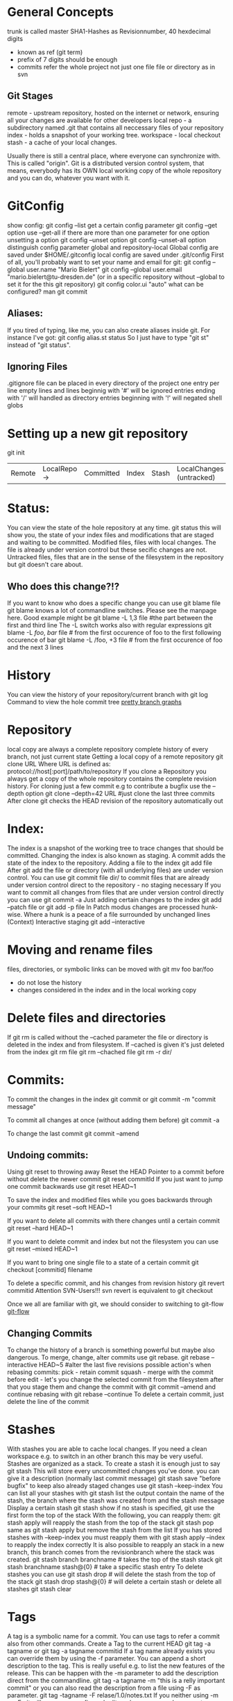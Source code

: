 * General Concepts
trunk is called master
  SHA1-Hashes as Revisionnumber, 40 hexdecimal digits
  - known as ref (git term)
  - prefix of 7 digits should be enough
  - commits refer the whole project not just one file file or directory as in svn

** Git Stages
   remote - upstream repository, hosted on the internet or network, ensuring
            all your changes are available for other developers
   local repo - a subdirectory named .git that contains all neccessary files
                of your repository
   index - holds a snapshot of your working tree.
   workspace - local checkout
   stash - a cache of your local changes.

Usually there is still a central place, where everyone can synchronize with. This is called "origin".
Git is a distributed version control system, that means, everybody has its OWN local working copy of the whole repository and you can do, whatever
you want with it.

* GitConfig
  show config:
      git config --list
  get a certain config parameter
    git config --get option
  use --get-all if there are more than one parameter for one option
  unsetting a option
    git config --unset option
    git config --unset-all option
  distinguish config parameter global and repository-local
  Global config are saved under $HOME/.gitconfig
  local config are saved under .git/config
 First of all, you'll probably want to set your name and email for git:
        git config --global user.name "Mario Bielert"
        git config --global user.email "mario.bielert@tu-dresden.de"
 (or in a specific repository without --global to set it for the this git repository)
  git config color.ui "auto"
what can be configured? man git commit

** Aliases:
   If you tired of typing, like me, you can also create aliases inside git.
   For instance I've got:
   git config alias.st status
   So I just have to type "git st" instead of "git status".

** Ignoring Files
   .gitignore file can be placed in every directory of the project
   one entry per line
   empty lines and lines beginnig with '#' will be ignored
   entries ending with '/' will handled as directory
   entries beginning with '!' will negated
   shell globs

* Setting up a new git repository
  git init


  | Remote | LocalRepo -> | Committed | Index | Stash | LocalChanges (untracked) |

* Status:
You can view the state of the hole repository at any time.
    git status
  this will show you, the state of your index files and modifications that
  are staged and waiting to be committed.
  Modified files, files with local changes. The file is already under version
  control but these secific changes are not.
  Untracked files, files that are in the sense of the filesystem in the
  repository but git doesn't care about.
** Who does this change?!?
   If you want to know who does a specific change you can use
    git blame file
   git blame knows a lot of commandline switches. Please see the manpage here.
   Good example might be
   git blame -L 1,3 file #the part between the first and third line
   The -L switch works also with regular expressions
   git blame -L /foo/, /bar/ file # from the first occurence of foo to the first following occurence of bar
   git blame -L /foo, +3 file # from the first occurence of foo and the next 3 lines

* History
You can view the history of your repository/current branch with
    git log
Command to view the hole commit tree
[[http://stackoverflow.com/questions/1057564/pretty-git-branch-graphs][pretty branch graphs]]

* Repository
  local copy are always a complete repository
  complete history of every branch, not just current state
  Getting a local copy of a remote repository
    git clone URL
  Where URL is defined as:
    protocol://host[:port]/path/to/repository
  If you clone a Repository you always get a copy of the whole repository
  contains the complete revision history.
  For cloning just a few commit e.g to contribute a bugfix use the --depth option
    git clone --depth=42 URL #just clone the last three commits
  After clone git checks the HEAD revision of the repository automatically out

* Index:
The index is a snapshot of the working tree to trace changes that should be committed.
Changing the index is also known as staging.
A commit adds the state of the index to the repository.
Adding a file to the index
    git add file
After git add the file or directory (with all underlying files) are under
  version control.
  You can use
    git commit file dir/
  to commit files that are already under version control direct to the
  repository - no staging necessary
  If you want to commit all changes from files that are under version control
  directly you can use
    git commit -a
Just adding certain changes to the index
    git add --patch file
or  git add -p file
  In Patch modus changes are processed hunk-wise. Where a hunk is a peace of
  a file surrounded by unchanged lines (Context)
Interactive staging
  git add --interactive

* Moving and rename files
  files, directories, or symbolic links can be moved with
    git mv foo bar/foo
  - do not lose the history
  - changes considered in the index and in the local working copy

* Delete files and directories
  If git rm is called without the --cached parameter the file or directory is
  deleted in the index and from filesystem. If --cached is given it's just
  deleted from the index
  git rm file
  git rm --chached file
  git rm -r dir/

* Commits:
To commit the changes in the index
    git commit
or  git commit -m "commit message"

To commit all changes at once (without adding them before)
    git commit -a

To change the last commit
    git commit --amend

** Undoing commits:
Using git reset to throwing away
Reset the HEAD Pointer to a commit before without delete the newer commit
    git reset commitId
If you just want to jump one commit backwards use
    git reset HEAD~1

To save the index and modified files while you goes backwards through your commits
    git reset --soft HEAD~1

If you want to delete all commits with there changes until a certain commit
    git reset --hard HEAD~1

If you want to delete commit and index but not the filesystem you can use
   git reset --mixed HEAD~1

If you want to bring one single file to a state of a certain commit
    git checkout [commitid] filename

To delete a specific commit, and his changes from revision history
   git revert commitid
Attention SVN-Users!!! svn revert is equivalent to git checkout

Once we all are familiar with git, we should consider to switching to git-flow
[[http://nvie.com/posts/a-successful-git-branching-model/][git-flow]]

** Changing Commits
   To change the history of a branch is something powerful but maybe also dangerous.
   To merge, change, alter commits use git rebase.
   git rebase --interactive HEAD~5 #alter the last five revisions
   possible action's when rebasing commits:
    pick - retain commit
    squash - merge with the commit before
    edit - let's  you change the selected commit from the filesystem after
   that you stage them and change the commit with git commit --amend and
   continue rebasing with git rebase --continue
   To delete a certain commit, just delete the line of the commit

* Stashes
With stashes you are able to cache local changes. If you need a clean
workspace e.g. to switch in an other branch this may be very useful.
Stashes are organized as a stack.
To create a stash it is enough just to say
   git stash
This will store every uncommitted changes you've done.
you can give it a description (normally last commit message)
  git stash save "before bugfix"
to keep also already staged changes use
  git stash --keep-index
You can list all your stashes with
  git stash list
the output contain the name of the stash, the branch where the stash was
  created from and the stash message
Display a certain stash
  git stash show
if no stash is specified, git use the first form the top of the stack
With the following, you can reapply them:
    git stash apply
  will reapply the stash from the top of the stack
    git stash pop
  same as git stash apply but remove the stash from the list
If you has stored stashes with --keep-index you must reapply them with
  git stash apply --index
  to reapply the index correctly
It is also possible to reapply an stack in a new branch, this branch comes
  from the revisionbranch where the stack was created.
    git stash branch branchname # takes the top of the stash stack
    git stash branchname stash@{0} # take a specific stash entry
To delete stashes you can use
  git stash drop # will delete the stash from the top of the stack
  git stash drop stash@{0} # will delete a certain stash
or delete all stashes
  git stash clear

* Tags
  A tag is a symbolic name for a commit. You can use tags to
  refer a commit also from other commands.
  Create a Tag to the current HEAD
    git tag -a tagname
  or git tag -a tagname commitid
  If a tag name already exists you can override them by using the -f parameter.
  You can append a short description to the tag. This is really useful e.g.
  to list the new features of the release.
  This can be happen with the -m parameter to add the description direct from
  the commandline.
    git tag -a tagname -m "this is a relly important commit"
  or you can also read the description from a file using -F as parameter.
    git tag -tagname -F relase/1.0/notes.txt
  If you neither using -m or -F git will open your configured editor where
  you can place your tag description.
  To delete a tag use
    git tag -d tagname
  To list all existing tags:
    git tag
  you can filter the result with
    git tag -l pattern
  or to display all commits that conatins a certain commit
    git tag --contains commitid

  Its also possible to sign tags with your pgp key using the -s parameter. If
  you want to use an other keyid for signing then you can use the -u
  parameter.
  And verify the signed tag with
    git verify-tag signedtagname

* Remote
The Remote is something often named "origin" which is usual a bare repository where you 'pull' from and 'push' in.
It represents the remote site of your repository.

Getting a repository
  git clone url [folder]

Updating your local repository with the remote repository
  git pull remote branch

Putting your local updates to the remote repository
  git push remote branch

You can also maintain more than one remote of your repository
  (for example to provide mirrors on different plattforms e.g. github)
    git remote show

See detail of a certain remote
  git remote show remotename

(set upstream foo)

* Branching

List all branches
    git branch
Create a new branch
    git branch branchname
or  git checkout -b branchname
Change to a certain branch
    git checkout <branchname>
Delete a certain branch
    git -d my_merged_branch

If you're not satisfied with an uncommitted change, you can use:
    git checkout some_file.ext
to undo your changes, similar to "svn revert".

Git really favours branching and I endorse you, to do so. The idea is, that every time you want to change something,
you'll create a branch of master for your own. You should consider this branch private and shouldn't push it to origin.
Then you'll work on this branch, until you'll be done. When you'll merge your changes back to the master branch.
So a typical workflow would be:

      1. Create a new branch of master branch and check it out
      git checkout -b my_cool_feature

      2. Do whatever you have to do, commit it in a regular fashion
      git add ...
      git commit

      3. If there was several commits to master since you've branched of it, it's time to get those changes
      git pull
      git rebase master

      4. Merge your changes back to master
      git checkout master
      git merge my_cool_feature

      (Note: You could also rebase master on your branch, both methods have their own pros and cons.
      Simply stick to merge for now.)

      5. Push your changes of master to origin
      git push

(You might have to type the full commands once:
      git pull origin master
      git push origin master
)

* Follow the changes
  Changes in the working tree not yet staged for the next commit
      git diff
  Changes between the index and your last commit; what you would be committing
  if you run "git commit" without "-a" option.
      git diff --cached
  Changes in the working tree since your last commit; what you would be
  committing if you run "git commit -a"
      git diff HEAD

* References
  [[http://ndpsoftware.com/git-cheatsheet.html][git-cheatsheet]]
  [[https://try.github.io/levels/1/challenges/1][try git]]
